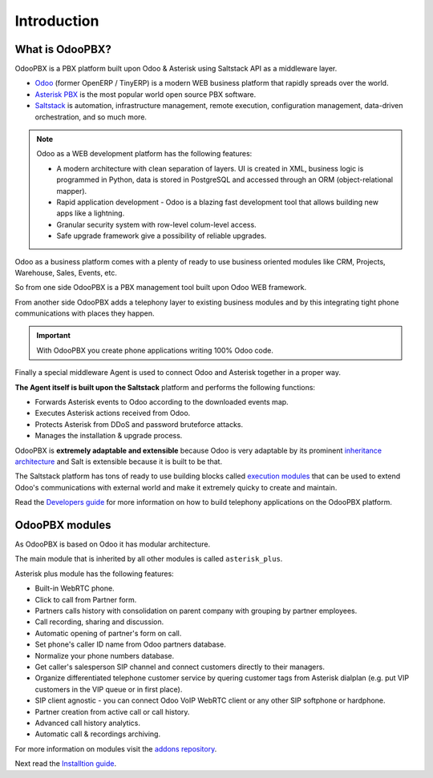 ============
Introduction
============

What is OdooPBX?
================
OdooPBX is a PBX platform built upon Odoo & Asterisk using Saltstack API as a middleware layer.

* `Odoo <https://odoo.com>`_ (former OpenERP / TinyERP) is a modern WEB business platform that rapidly spreads over the world.
* `Asterisk PBX <https://asterisk.org>`_ is the most popular world open source PBX software.
* `Saltstack <https://docs.saltproject.io/en/latest/>`__ is automation, infrastructure management, remote execution, 
  configuration management, data-driven orchestration, and so much more.

.. note::

  Odoo as a WEB development platform has the following features:

  * A modern architecture with clean separation of layers.
    UI is created in XML, business logic is programmed in Python, data is stored in PostgreSQL and accessed
    through an ORM (object-relational mapper).
  * Rapid application development - Odoo is a blazing fast development tool that allows building new
    apps like a lightning.
  * Granular security system with row-level colum-level access.
  * Safe upgrade framework give a possibility of reliable upgrades.


Odoo as a business platform comes with a plenty of ready to use business oriented modules like CRM, Projects, Warehouse, 
Sales, Events, etc.

So from one side OdooPBX is a PBX management tool built upon Odoo WEB framework.

From another side OdooPBX adds a telephony layer to existing business modules and by this
integrating tight phone communications with places they happen.

.. important:: 

    With OdooPBX you create phone applications writing 100% Odoo code.

Finally a special middleware Agent is used to connect Odoo and Asterisk together in a proper way.

**The Agent itself is built upon the Saltstack** platform and performs the following functions:

* Forwards Asterisk events to Odoo according to the downloaded events map.
* Executes Asterisk actions received from Odoo.
* Protects Asterisk from DDoS and password bruteforce attacks.
* Manages the installation & upgrade process.

OdooPBX is **extremely adaptable and extensible** because Odoo is very adaptable
by its prominent `inheritance architecture <https://www.odoo.com/documentation/14.0/developer/howtos/rdtraining/13_inheritance.html>`__
and Salt is extensible because it is built to be that.

The Saltstack platform has tons of ready to use building blocks called `execution modules <https://docs.saltproject.io/en/latest/ref/modules/all/index.html>`__
that can be used to extend Odoo's communications with external world and make it
extremely quicky to create and maintain.

Read the `Developers guide <../development>`_ for more information on how to build telephony applications on the OdooPBX platform.

OdooPBX modules
===============
As OdooPBX is based on Odoo it has modular architecture. 

The main module that is inherited by all other modules is called ``asterisk_plus``. 

Asterisk plus module has the following features:

* Built-in WebRTC phone.
* Click to call from Partner form.
* Partners calls history with consolidation on parent company with grouping  by partner employees.            
* Call recording, sharing and discussion.
* Automatic opening of partner's form on call.
* Set phone's caller ID name from Odoo partners database.
* Normalize your phone numbers database.
* Get caller's salesperson SIP channel and connect customers directly to their managers.
* Organize differentiated telephone customer service by quering customer tags from Asterisk dialplan
  (e.g. put VIP customers in the VIP queue or in first place).
* SIP client agnostic - you can connect Odoo VoIP WebRTC client or any other SIP softphone or hardphone.            
* Partner creation from active call or call history.
* Advanced call history analytics.
* Automatic call & recordings archiving.

For more information on modules visit the `addons repository <https://github.com/odoopbx/addons>`_.

Next read the `Installtion guide <installation>`_.
